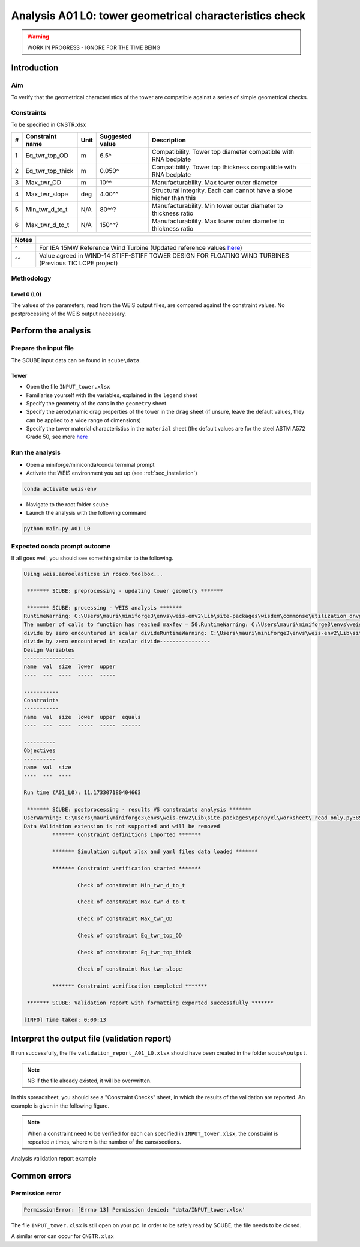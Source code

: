 Analysis A01 L0: tower geometrical characteristics check
========================================================

.. warning::

   WORK IN PROGRESS - IGNORE FOR THE TIME BEING

Introduction
------------
Aim
~~~
To verify that the geometrical characteristics of the tower are compatible against a series of simple geometrical checks.

Constraints
~~~~~~~~~~~
To be specified in CNSTR.xlsx

+---+------------------+------+-----------------+---------------------------------------------------------------------+
| # | Constraint name  | Unit | Suggested value | Description                                                         |
+===+==================+======+=================+=====================================================================+
| 1 | Eq_twr_top_OD    | m    | 6.5^            | Compatibility. Tower top diameter compatible with RNA bedplate      |
+---+------------------+------+-----------------+---------------------------------------------------------------------+
| 2 | Eq_twr_top_thick | m    | 0.050^          | Compatibility. Tower top thickness compatible with RNA bedplate     |
+---+------------------+------+-----------------+---------------------------------------------------------------------+
| 3 | Max_twr_OD       | m    | 10^^            | Manufacturability. Max tower outer diameter                         |
+---+------------------+------+-----------------+---------------------------------------------------------------------+
| 4 | Max_twr_slope    | deg  | 4.00^^          | Structural integrity. Each can cannot have a slope higher than this |
+---+------------------+------+-----------------+---------------------------------------------------------------------+
| 5 | Min_twr_d_to_t   | N/A  | 80^^?           | Manufacturability. Min tower outer diameter to thickness ratio      |
+---+------------------+------+-----------------+---------------------------------------------------------------------+
| 6 | Max_twr_d_to_t   | N/A  | 150^^?          | Manufacturability. Max tower outer diameter to thickness ratio      |
+---+------------------+------+-----------------+---------------------------------------------------------------------+


+-------+---------------------------------------------------------------------------------------------------------------------------------------------------------------------------------+
| Notes |                                                                                                                                                                                 |
+=======+=================================================================================================================================================================================+
| ^     | For IEA 15MW Reference Wind Turbine (Updated reference values `here <https://github.com/IEAWindSystems/IEA-15-240-RWT/blob/master/Documentation/IEA-15-240-RWT_tabular.xlsx>`_) |
+-------+---------------------------------------------------------------------------------------------------------------------------------------------------------------------------------+
| ^^    | Value agreed in WIND-14 STIFF-STIFF TOWER DESIGN FOR FLOATING WIND TURBINES (Previous TIC LCPE project)                                                                         |
+-------+---------------------------------------------------------------------------------------------------------------------------------------------------------------------------------+

Methodology
~~~~~~~~~~~

Level 0 (L0)
^^^^^^^^^^^^

The values of the parameters, read from the WEIS output files, are compared against the constraint values.
No postprocessing of the WEIS output necessary.

Perform the analysis
--------------------

Prepare the input file
~~~~~~~~~~~~~~~~~~~~~~
The SCUBE input data can be found in ``scube\data``.

Tower
^^^^^

- Open the file ``INPUT_tower.xlsx``
- Familiarise yourself with the variables, explained in the ``legend`` sheet
- Specify the geometry of the cans in the ``geometry`` sheet
- Specify the aerodynamic drag properties of the tower in the ``drag`` sheet (if unsure, leave the default values, they can be applied to a wide range of dimensions)
- Specify the tower material characteristics in the ``material`` sheet (the default values are for the steel	ASTM A572 Grade 50, see more `here	<http://www.matweb.com/search/DataSheet.aspx?MatGUID=9ced5dc901c54bd1aef19403d0385d7f>`_


Run the analysis
~~~~~~~~~~~~~~~~
- Open a miniforge/miniconda/conda terminal prompt
- Activate the WEIS environment you set up (see :ref:`sec_installation`)

.. code:: bash

  conda activate weis-env

- Navigate to the root folder ``scube``

- Launch the analysis with the following command

.. code:: bash

  python main.py A01 L0

Expected conda prompt outcome
~~~~~~~~~~~~~~~~~~~~~~~~~~~~~
If all goes well, you should see something similar to the following.

.. code:: bash
  
  Using weis.aeroelasticse in rosco.toolbox...

   ******* SCUBE: preprocessing - updating tower geometry *******
  
   ******* SCUBE: processing - WEIS analysis *******
  RuntimeWarning: C:\Users\mauri\miniforge3\envs\weis-env2\Lib\site-packages\wisdem\commonse\utilization_dnvgl.py:322
  The number of calls to function has reached maxfev = 50.RuntimeWarning: C:\Users\mauri\miniforge3\envs\weis-env2\Lib\site-packages\wisdem\commonse\cylinder_member.py:513
  divide by zero encountered in scalar divideRuntimeWarning: C:\Users\mauri\miniforge3\envs\weis-env2\Lib\site-packages\wisdem\commonse\cylinder_member.py:514
  divide by zero encountered in scalar divide----------------
  Design Variables
  ----------------
  name  val  size  lower  upper
  ----  ---  ----  -----  -----
  
  -----------
  Constraints
  -----------
  name  val  size  lower  upper  equals
  ----  ---  ----  -----  -----  ------
  
  ----------
  Objectives
  ----------
  name  val  size
  ----  ---  ----
  
  Run time (A01_L0): 11.173307180404663
  
   ******* SCUBE: postprocessing - results VS constraints analysis *******
  UserWarning: C:\Users\mauri\miniforge3\envs\weis-env2\Lib\site-packages\openpyxl\worksheet\_read_only.py:85
  Data Validation extension is not supported and will be removed
           ******* Constraint definitions imported *******
  
           ******* Simulation output xlsx and yaml files data loaded *******
  
           ******* Constraint verification started *******
  
                   Check of constraint Min_twr_d_to_t
  
                   Check of constraint Max_twr_d_to_t
  
                   Check of constraint Max_twr_OD
  
                   Check of constraint Eq_twr_top_OD
  
                   Check of constraint Eq_twr_top_thick
  
                   Check of constraint Max_twr_slope
  
           ******* Constraint verification completed *******
  
   ******* SCUBE: Validation report with formatting exported successfully *******
  
  [INFO] Time taken: 0:00:13

Interpret the output file (validation report)
---------------------------------------------
If run successfully, the file ``validation_report_A01_L0.xlsx`` should have been created in the folder ``scube\output``.

.. note::
  NB If the file already existed, it will be overwritten.

In this spreadsheet, you should see a "Constraint Checks" sheet, in which the results of the validation are reported.
An example is given in the following figure.

.. note::
  When a constraint need to be verified for each can specified in ``INPUT_tower.xlsx``, the constraint is repeated *n* times, where *n* is the number of the cans/sections.

.. figure:: figs/scube_A01_L0_validation_report.jpg
   :align: center
   :alt: Validation report spreadsheet

   Analysis validation report example


Common errors
-------------

Permission error
~~~~~~~~~~~~~~~~
.. code:: bash

  PermissionError: [Errno 13] Permission denied: 'data/INPUT_tower.xlsx'

The file ``INPUT_tower.xlsx`` is still open on your pc. In order to be safely read by SCUBE, the file needs to be closed.

A similar error can occur for ``CNSTR.xlsx``

